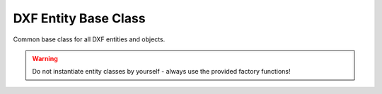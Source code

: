 DXF Entity Base Class
=====================

.. module:: ezdxf.entities
    :noindex:

Common base class for all DXF entities and objects.

.. warning::

    Do not instantiate entity classes by yourself - always use the provided factory functions!

.. if adding features - also update DXFObject

.. class:: DXFEntity

    .. attribute:: dxf

        The DXF attributes namespace::

            # set attribute value
            entity.dxf.layer = 'MyLayer'

            # get attribute value
            linetype = entity.dxf.linetype

            # delete attribute
            del entity.dxf.linetype



    .. attribute:: dxf.handle

        DXF `handle` is a unique identifier as plain hex string like ``F000``. (feature for experts)

    .. attribute:: dxf.owner

        Handle to `owner` as plain hex string like ``F000``. (feature for experts)

    .. attribute:: doc

        Get the associated :class:`~ezdxf.document.Drawing` instance.

    .. autoattribute:: is_alive

    .. autoattribute:: is_virtual

    .. autoattribute:: is_bound

    .. automethod:: dxftype

    .. automethod:: __str__

    .. automethod:: __repr__

    .. automethod:: has_dxf_attrib

    .. automethod:: is_supported_dxf_attrib

    .. automethod:: get_dxf_attrib

    .. automethod:: set_dxf_attrib

    .. automethod:: del_dxf_attrib

    .. automethod:: dxfattribs

    .. automethod:: update_dxf_attribs

    .. automethod:: set_flag_state

    .. automethod:: get_flag_state

    .. autoattribute:: has_extension_dict

    .. automethod:: get_extension_dict() -> ExtensionDict

    .. automethod:: new_extension_dict(doc: Drawing) -> ExtensionDict

    .. automethod:: has_app_data

    .. automethod:: get_app_data(appid: str) -> Tags

    .. automethod:: set_app_data(appid: str, tags: Iterable)

    .. automethod:: discard_app_data

    .. automethod:: has_xdata

    .. automethod:: get_xdata(appid: str) -> Tags

    .. automethod:: set_xdata(appid: str, tags: Iterable)

    .. automethod:: discard_xdata

    .. automethod:: has_xdata_list

    .. automethod:: get_xdata_list(appid: str, name: str) -> Tags

    .. automethod:: set_xdata_list(appid: str, name: str, tags: Iterable)

    .. automethod:: discard_xdata_list

    .. automethod:: replace_xdata_list(appid: str, name: str, tags: Iterable)

    .. automethod:: has_reactors

    .. automethod:: get_reactors

    .. automethod:: set_reactors

    .. automethod:: append_reactor_handle

    .. automethod:: discard_reactor_handle


